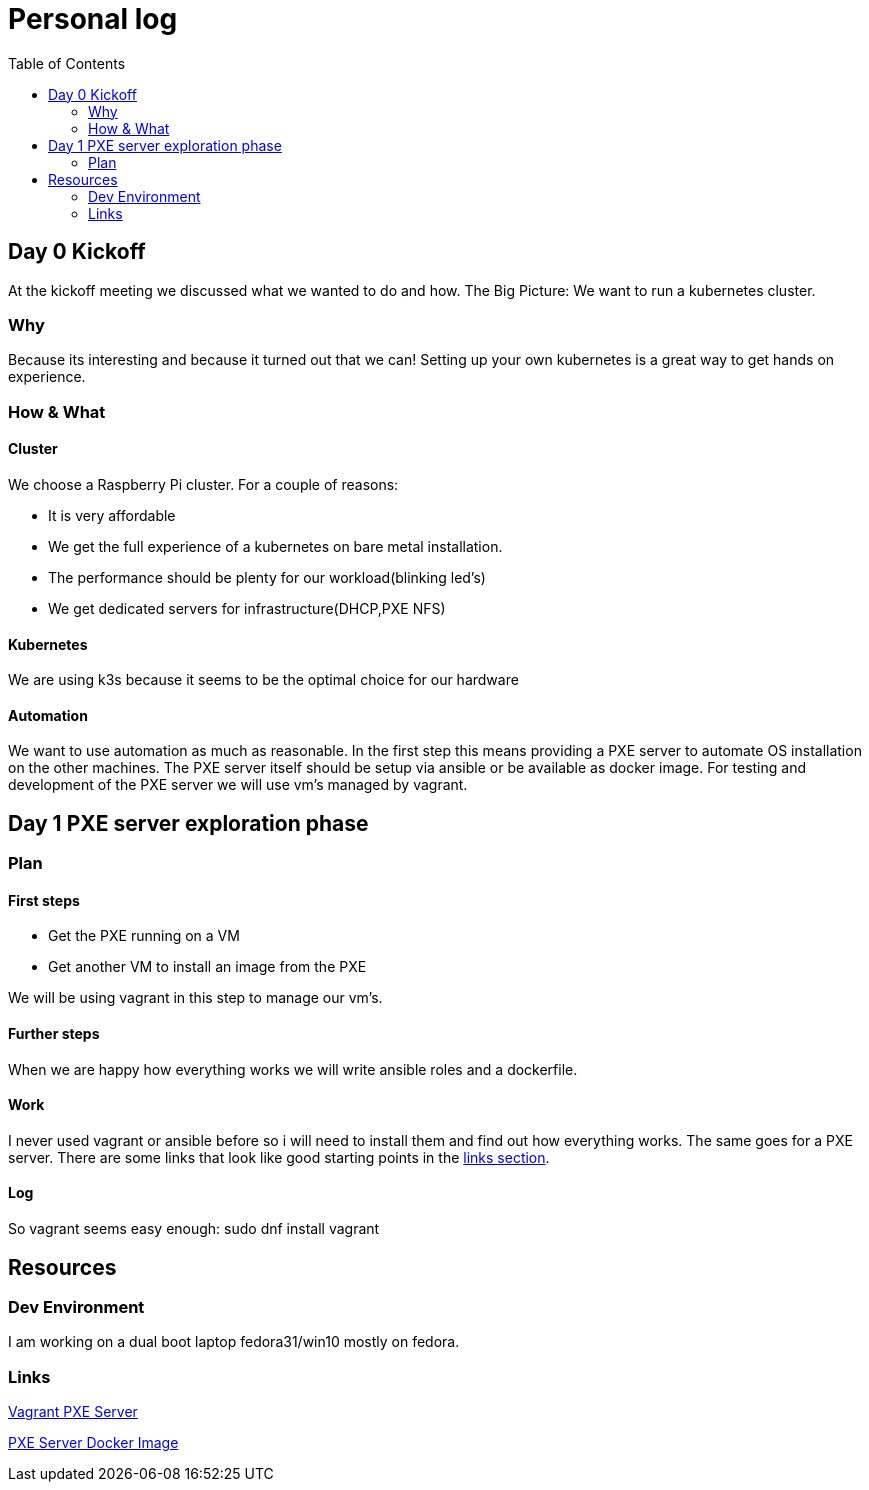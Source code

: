 = Personal log
:toc:

== Day 0 Kickoff

At the kickoff meeting we discussed what we wanted to do and how. The Big Picture:
We want to run a kubernetes cluster.

=== Why
Because its interesting and because it turned out that we can!
Setting up your own kubernetes is a great way to get hands on experience.

=== How & What

==== Cluster
We choose a Raspberry Pi cluster. For a couple of reasons:

- It is very affordable
- We get the full experience of a kubernetes on bare metal installation.
- The performance should be plenty for our workload(blinking led's)
- We get dedicated servers for infrastructure(DHCP,PXE NFS)

==== Kubernetes
We are using k3s because it seems to be the optimal choice for our hardware

==== Automation
We want to use automation as much as reasonable.
In the first step this means providing a PXE server to automate OS installation on the other machines.
The PXE server itself should be setup via ansible or be available as docker image.
For testing and development of the PXE server we will use vm's managed by vagrant.

== Day 1 PXE server exploration phase

=== Plan

==== First steps
* Get the PXE running on a VM
* Get another VM to install an image from the PXE

We will be using vagrant in this step to manage our vm's.

==== Further steps
When we are happy how everything works we will write ansible roles and a dockerfile.

==== Work
I never used vagrant or ansible before so i will need to install them and find out how everything works. The same goes for a PXE server.
There are some links that look like good starting points in the <<Links,links section>>.

==== Log
So vagrant seems easy enough:
sudo dnf install vagrant

== Resources

=== Dev Environment
I am working on a dual boot laptop fedora31/win10 mostly on fedora.

=== Links

https://diegolemos.net/tag/vagrant/[Vagrant PXE Server]

https://blog.linuxserver.io/2019/12/16/netboot-xyz-docker-network-boot-server-pxe/[PXE Server Docker Image]
